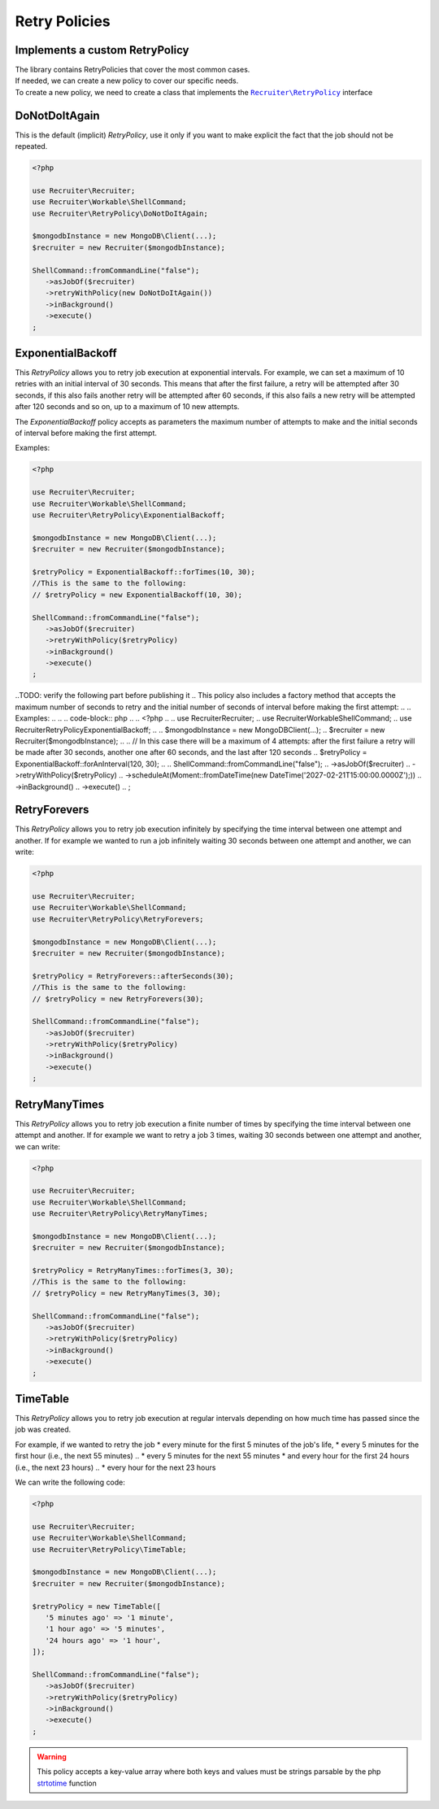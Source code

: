 .. _retry-policies:

Retry Policies
==============

===================================
Implements a custom RetryPolicy
===================================

| The library contains RetryPolicies that cover the most common cases.
| If needed, we can create a new policy to cover our specific needs.
| To create a new policy, we need to create a class that implements the |retryPolicy.class|_ interface

===================================
DoNotDoItAgain
===================================

This is the default (implicit) `RetryPolicy`, use it only if you want to make explicit the fact that the job should not be repeated.

.. code-block:: php

   <?php

   use Recruiter\Recruiter;
   use Recruiter\Workable\ShellCommand;
   use Recruiter\RetryPolicy\DoNotDoItAgain;

   $mongodbInstance = new MongoDB\Client(...);
   $recruiter = new Recruiter($mongodbInstance);

   ShellCommand::fromCommandLine("false");
      ->asJobOf($recruiter)
      ->retryWithPolicy(new DoNotDoItAgain())
      ->inBackground()
      ->execute()
   ;



===================================
ExponentialBackoff
===================================

This `RetryPolicy` allows you to retry job execution at exponential intervals.
For example, we can set a maximum of 10 retries with an initial interval of 30 seconds.
This means that after the first failure, a retry will be attempted after 30 seconds, if this also fails another retry will be attempted after 60 seconds, if this also fails a new retry will be attempted after 120 seconds and so on, up to a maximum of 10 new attempts.

The `ExponentialBackoff` policy accepts as parameters the maximum number of attempts to make and the initial seconds of interval before making the first attempt.

Examples:

.. code-block:: php

   <?php

   use Recruiter\Recruiter;
   use Recruiter\Workable\ShellCommand;
   use Recruiter\RetryPolicy\ExponentialBackoff;

   $mongodbInstance = new MongoDB\Client(...);
   $recruiter = new Recruiter($mongodbInstance);

   $retryPolicy = ExponentialBackoff::forTimes(10, 30);
   //This is the same to the following:
   // $retryPolicy = new ExponentialBackoff(10, 30);

   ShellCommand::fromCommandLine("false");
      ->asJobOf($recruiter)
      ->retryWithPolicy($retryPolicy)
      ->inBackground()
      ->execute()
   ;



..TODO: verify the following part before publishing it
.. This policy also includes a factory method that accepts the maximum number of seconds to retry and the initial number of seconds of interval before making the first attempt:
..
.. Examples:
..
.. .. code-block:: php
..
..    <?php
..
..    use Recruiter\Recruiter;
..    use Recruiter\Workable\ShellCommand;
..    use Recruiter\RetryPolicy\ExponentialBackoff;
..
..    $mongodbInstance = new MongoDB\Client(...);
..    $recruiter = new Recruiter($mongodbInstance);
..
..    // In this case there will be a maximum of 4 attempts: after the first failure a retry will be made after 30 seconds, another one after 60 seconds, and the last after 120 seconds
..    $retryPolicy = ExponentialBackoff::forAnInterval(120, 30);
..
..    ShellCommand::fromCommandLine("false");
..       ->asJobOf($recruiter)
..       ->retryWithPolicy($retryPolicy)
..       ->scheduleAt(Moment::fromDateTime(new DateTime('2027-02-21T15:00:00.0000Z');))
..       ->inBackground()
..       ->execute()
..    ;



==================
RetryForevers
==================

This `RetryPolicy` allows you to retry job execution infinitely by specifying the time interval between one attempt and another.
If for example we wanted to run a job infinitely waiting 30 seconds between one attempt and another, we can write:

.. code-block:: php

   <?php

   use Recruiter\Recruiter;
   use Recruiter\Workable\ShellCommand;
   use Recruiter\RetryPolicy\RetryForevers;

   $mongodbInstance = new MongoDB\Client(...);
   $recruiter = new Recruiter($mongodbInstance);

   $retryPolicy = RetryForevers::afterSeconds(30);
   //This is the same to the following:
   // $retryPolicy = new RetryForevers(30);

   ShellCommand::fromCommandLine("false");
      ->asJobOf($recruiter)
      ->retryWithPolicy($retryPolicy)
      ->inBackground()
      ->execute()
   ;



==================
RetryManyTimes
==================

This `RetryPolicy` allows you to retry job execution a finite number of times by specifying the time interval between one attempt and another.
If for example we want to retry a job 3 times, waiting 30 seconds between one attempt and another, we can write:

.. code-block:: php

   <?php

   use Recruiter\Recruiter;
   use Recruiter\Workable\ShellCommand;
   use Recruiter\RetryPolicy\RetryManyTimes;

   $mongodbInstance = new MongoDB\Client(...);
   $recruiter = new Recruiter($mongodbInstance);

   $retryPolicy = RetryManyTimes::forTimes(3, 30);
   //This is the same to the following:
   // $retryPolicy = new RetryManyTimes(3, 30);

   ShellCommand::fromCommandLine("false");
      ->asJobOf($recruiter)
      ->retryWithPolicy($retryPolicy)
      ->inBackground()
      ->execute()
   ;



==================
TimeTable
==================

This `RetryPolicy` allows you to retry job execution at regular intervals depending on how much time has passed since the job was created.

For example, if we wanted to retry the job
* every minute for the first 5 minutes of the job's life,
* every 5 minutes for the first hour (i.e., the next 55 minutes)
.. * every 5 minutes for the next 55 minutes
* and every hour for the first 24 hours (i.e., the next 23 hours)
.. * every hour for the next 23 hours

We can write the following code:

.. code-block:: php

   <?php

   use Recruiter\Recruiter;
   use Recruiter\Workable\ShellCommand;
   use Recruiter\RetryPolicy\TimeTable;

   $mongodbInstance = new MongoDB\Client(...);
   $recruiter = new Recruiter($mongodbInstance);

   $retryPolicy = new TimeTable([
      '5 minutes ago' => '1 minute',
      '1 hour ago' => '5 minutes',
      '24 hours ago' => '1 hour',
   ]);

   ShellCommand::fromCommandLine("false");
      ->asJobOf($recruiter)
      ->retryWithPolicy($retryPolicy)
      ->inBackground()
      ->execute()
   ;


.. warning::
   This policy accepts a key-value array where both keys and values must be strings parsable by the php `strtotime`_ function

   .. _strtotime: https://www.php.net/manual/en/function.strtotime.php


.. |retryPolicy.class| replace:: ``Recruiter\RetryPolicy``
.. _retryPolicy.class: https://github.com/recruiterphp/recruiter/blob/master/src/Recruiter/RetryPolicy.php

